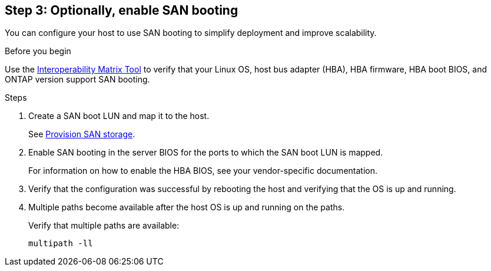 == Step 3: Optionally, enable SAN booting

You can configure your host to use SAN booting to simplify deployment and improve scalability.

.Before you begin
Use the link:https://mysupport.netapp.com/matrix/#welcome[Interoperability Matrix Tool^] to verify that your Linux OS, host bus adapter (HBA), HBA firmware, HBA boot BIOS, and ONTAP version support SAN booting.

.Steps

. Create a SAN boot LUN and map it to the host.
+
See https://docs.netapp.com/us-en/ontap/san-admin/provision-storage.html[Provision SAN storage^].

. Enable SAN booting in the server BIOS for the ports to which the SAN boot LUN is mapped.
+
For information on how to enable the HBA BIOS, see your vendor-specific documentation.

. Verify that the configuration was successful by rebooting the host and verifying that the OS is up and running.
. Multiple paths become available after the host OS is up and running on the paths. 
+
Verify that multiple paths are available:
+
[source,cli]
----
multipath -ll
----
